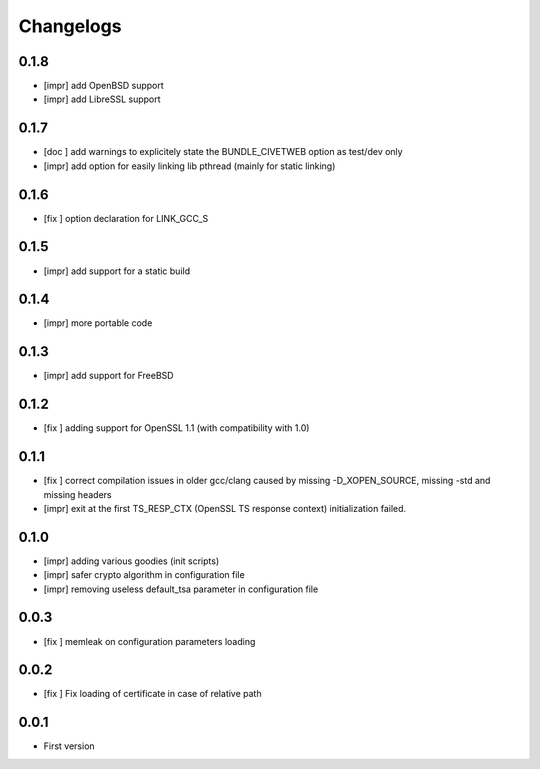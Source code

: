 Changelogs
==========

0.1.8
-----

* [impr] add OpenBSD support
* [impr] add LibreSSL support

0.1.7
-----

* [doc ] add warnings to explicitely state the BUNDLE_CIVETWEB option as test/dev only
* [impr] add option for easily linking lib pthread (mainly for static linking)

0.1.6
-----

* [fix ] option declaration for LINK_GCC_S

0.1.5
-----

* [impr] add support for a static build

0.1.4
-----

* [impr] more portable code

0.1.3
-----

* [impr] add support for FreeBSD

0.1.2
-----

* [fix ] adding support for OpenSSL 1.1 (with compatibility with 1.0)

0.1.1
-----

* [fix ] correct compilation issues in older gcc/clang caused by missing -D_XOPEN_SOURCE, missing -std and missing headers
* [impr] exit at the first TS_RESP_CTX (OpenSSL TS response context) initialization failed.

0.1.0
-----

* [impr] adding various goodies (init scripts)
* [impr] safer crypto algorithm in configuration file
* [impr] removing useless default_tsa parameter in configuration file

0.0.3
-----

* [fix ] memleak on configuration parameters loading

0.0.2
-----

* [fix ] Fix loading of certificate in case of relative path

0.0.1
-----

* First version


